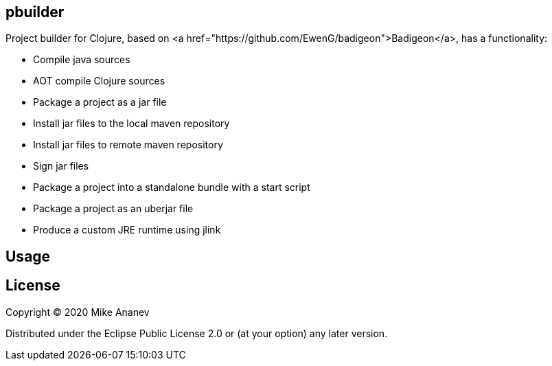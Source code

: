 == pbuilder


Project builder for Clojure, based on <a href="https://github.com/EwenG/badigeon">Badigeon</a>, has  a functionality:

* Compile java sources
* AOT compile Clojure sources
* Package a project as a jar file
* Install jar files to the local maven repository
* Install jar files to remote maven repository
* Sign jar files
* Package a project into a standalone bundle with a start script
* Package a project as an uberjar file
* Produce a custom JRE runtime using jlink


== Usage



== License

Copyright © 2020 Mike Ananev

Distributed under the Eclipse Public License 2.0 or (at your option) any later version.
